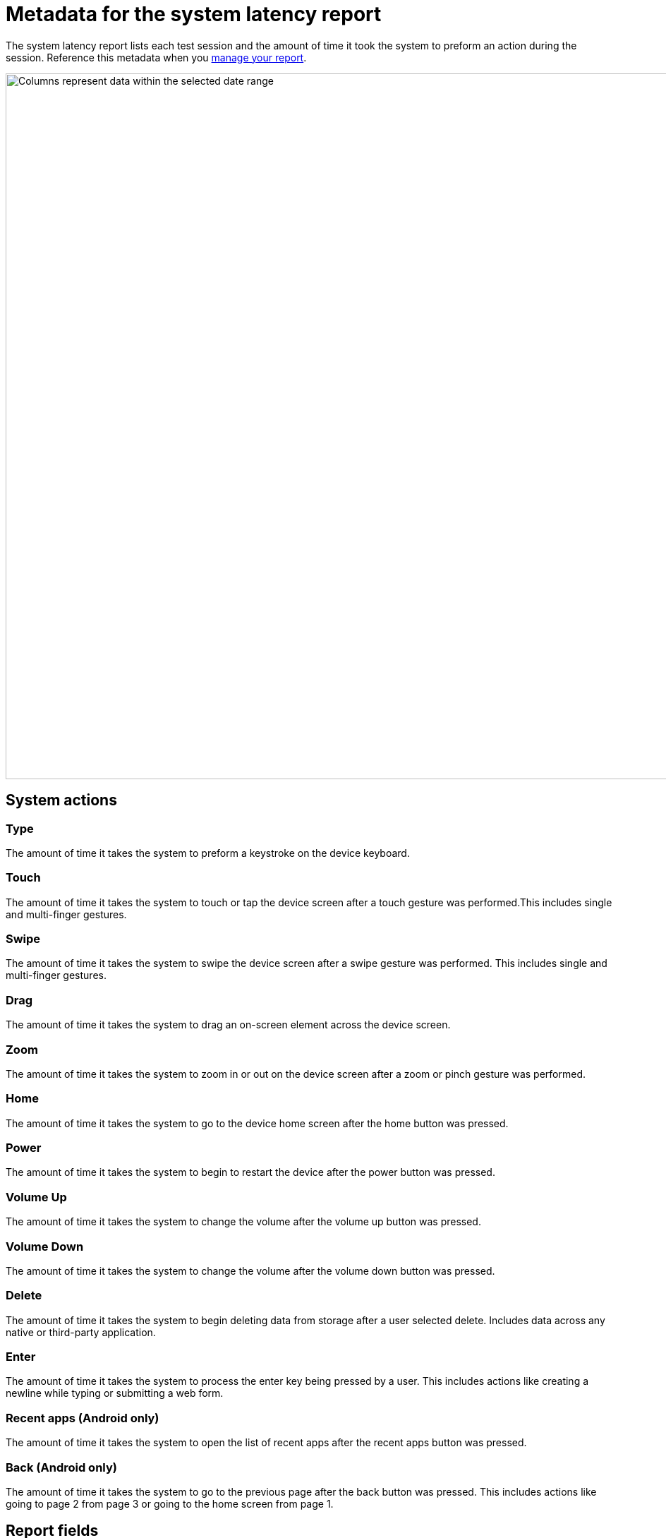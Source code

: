 = Metadata for the system latency report
:navtitle: Report metadata

The system latency report lists each test session and the amount of time it took the system to preform an action during the session. Reference this metadata when you xref:system-latency-report/manage-the-report.adoc[manage your report].

image:columns-context.png[width=1000,alt="Columns represent data within the selected date range"]

== System actions

=== Type

The amount of time it takes the system to preform a keystroke on the device keyboard.

=== Touch

The amount of time it takes the system to touch or tap the device screen after a touch gesture was performed.This includes single and multi-finger gestures.

=== Swipe

The amount of time it takes the system to swipe the device screen after a swipe gesture was performed. This includes single and multi-finger gestures.

=== Drag

The amount of time it takes the system to drag an on-screen element across the device screen.

=== Zoom

The amount of time it takes the system to zoom in or out on the device screen after a zoom or pinch gesture was performed.

=== Home

The amount of time it takes the system to go to the device home screen after the home button was pressed.

=== Power

The amount of time it takes the system to begin to restart the device after the power button was pressed.

=== Volume Up

The amount of time it takes the system to change the volume after the volume up button was pressed.

=== Volume Down

The amount of time it takes the system to change the volume after the volume down button was pressed.

=== Delete

The amount of time it takes the system to begin deleting data from storage after a user selected delete. Includes data across any native or third-party application.

=== Enter

The amount of time it takes the system to process the enter key being pressed by a user. This includes actions like creating a newline while typing or submitting a web form.

=== Recent apps (Android only)

The amount of time it takes the system to open the list of recent apps after the recent apps button was pressed.

=== Back (Android only)

The amount of time it takes the system to go to the previous page after the back button was pressed. This includes actions like going to page 2 from page 3 or going to the home screen from page 1.

== Report fields

=== Connection

The network connection type of the test sessions.

=== Location

The physical location of the test sessions.

=== deviceShare

The number of sessions using deviceShare.

=== Session info

A list of all sessions, grouped by deviceShare ID. Select the session ID to open the xref:session-analytics:session-overview.adoc[session overview].

=== Average (ms)

The average latency time of a session in milliseconds.

=== Minimum (ms)

The minimum latency time of a session in milliseconds.

=== Maximum (ms)

The maximum latency time of a session in milliseconds.

=== Median (ms)

The median latency time of a session in milliseconds.
